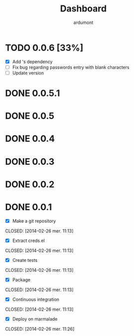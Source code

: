 #+title: Dashboard
#+author: ardumont

* TODO 0.0.6 [33%]
- [X] Add 's dependency
- [ ] Fix bug regarding passwords entry with blank characters
- [ ] Update version
* DONE 0.0.5.1
* DONE 0.0.5
* DONE 0.0.4
* DONE 0.0.3
* DONE 0.0.2
* DONE 0.0.1
- [X] Make a git repository
CLOSED: [2014-02-26 mer. 11:13]

- [X] Extract creds.el
CLOSED: [2014-02-26 mer. 11:13]

- [X] Create tests
CLOSED: [2014-02-26 mer. 11:13]

- [X] Package
CLOSED: [2014-02-26 mer. 11:13]

- [X] Continuous integration
CLOSED: [2014-02-26 mer. 11:13]

- [X] Deploy on marmalade
CLOSED: [2014-02-26 mer. 11:26]
